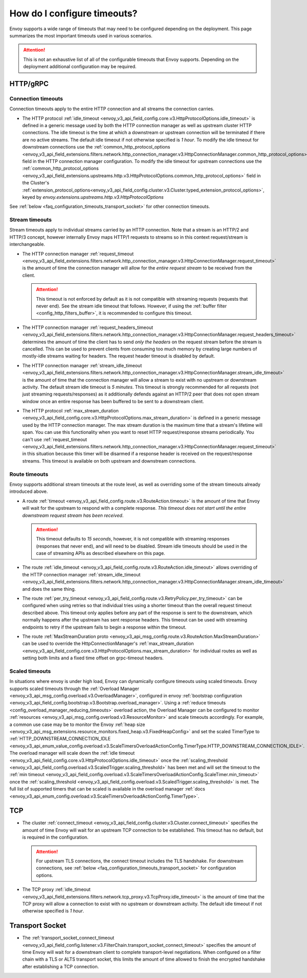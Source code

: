 .. _faq_configuration_timeouts:

How do I configure timeouts?
============================

Envoy supports a wide range of timeouts that may need to be configured depending on the deployment.
This page summarizes the most important timeouts used in various scenarios.

.. attention::

  This is not an exhaustive list of all of the configurable timeouts that Envoy supports. Depending
  on the deployment additional configuration may be required.

HTTP/gRPC
---------

Connection timeouts
^^^^^^^^^^^^^^^^^^^

Connection timeouts apply to the entire HTTP connection and all streams the connection carries.

* The HTTP protocol :ref:`idle_timeout <envoy_v3_api_field_config.core.v3.HttpProtocolOptions.idle_timeout>`
  is defined in a generic message used by both the HTTP connection manager as well as upstream
  cluster HTTP connections. The idle timeout is the time at which a downstream or upstream
  connection will be terminated if there are no active streams. The default idle timeout if not
  otherwise specified is *1 hour*. To modify the idle timeout for downstream connections use the
  :ref:`common_http_protocol_options
  <envoy_v3_api_field_extensions.filters.network.http_connection_manager.v3.HttpConnectionManager.common_http_protocol_options>`
  field in the HTTP connection manager configuration. To modify the idle timeout for upstream
  connections use the
  :ref:`common_http_protocol_options <envoy_v3_api_field_extensions.upstreams.http.v3.HttpProtocolOptions.common_http_protocol_options>` field in the Cluster's :ref:`extension_protocol_options<envoy_v3_api_field_config.cluster.v3.Cluster.typed_extension_protocol_options>`, keyed by `envoy.extensions.upstreams.http.v3.HttpProtocolOptions`

See :ref:`below <faq_configuration_timeouts_transport_socket>` for other connection timeouts.

Stream timeouts
^^^^^^^^^^^^^^^

Stream timeouts apply to individual streams carried by an HTTP connection. Note that a stream is
an HTTP/2 and HTTP/3 concept, however internally Envoy maps HTTP/1 requests to streams so in this
context request/stream is interchangeable.

* The HTTP connection manager :ref:`request_timeout
  <envoy_v3_api_field_extensions.filters.network.http_connection_manager.v3.HttpConnectionManager.request_timeout>`
  is the amount of time the connection manager will allow for the *entire request stream* to be
  received from the client.

  .. attention::

    This timeout is not enforced by default as it is not compatible with streaming requests
    (requests that never end). See the stream idle timeout that follows. However, if using the
    :ref:`buffer filter <config_http_filters_buffer>`, it is recommended to configure this timeout.
* The HTTP connection manager :ref:`request_headers_timeout
  <envoy_v3_api_field_extensions.filters.network.http_connection_manager.v3.HttpConnectionManager.request_headers_timeout>`
  determines the amount of time the client has to send *only the headers* on the request stream
  before the stream is cancelled. This can be used to prevent clients from consuming too much
  memory by creating large numbers of mostly-idle streams waiting for headers. The request header
  timeout is disabled by default.
* The HTTP connection manager :ref:`stream_idle_timeout
  <envoy_v3_api_field_extensions.filters.network.http_connection_manager.v3.HttpConnectionManager.stream_idle_timeout>`
  is the amount of time that the connection manager will allow a stream to exist with no upstream
  or downstream activity. The default stream idle timeout is *5 minutes*. This timeout is strongly
  recommended for all requests (not just streaming requests/responses) as it additionally defends
  against an HTTP/2 peer that does not open stream window once an entire response has been buffered
  to be sent to a downstream client.
* The HTTP protocol :ref:`max_stream_duration <envoy_v3_api_field_config.core.v3.HttpProtocolOptions.max_stream_duration>`
  is defined in a generic message used by the HTTP connection manager. The max stream duration is the
  maximum time that a stream's lifetime will span. You can use this functionality when you want to reset
  HTTP request/response streams periodically. You can't use :ref:`request_timeout
  <envoy_v3_api_field_extensions.filters.network.http_connection_manager.v3.HttpConnectionManager.request_timeout>`
  in this situation because this timer will be disarmed if a response header is received on the request/response streams.
  This timeout is available on both upstream and downstream connections.

Route timeouts
^^^^^^^^^^^^^^

Envoy supports additional stream timeouts at the route level, as well as overriding some of the
stream timeouts already introduced above.

* A route :ref:`timeout <envoy_v3_api_field_config.route.v3.RouteAction.timeout>` is the amount of time that
  Envoy will wait for the upstream to respond with a complete response. *This timeout does not
  start until the entire downstream request stream has been received*.

  .. attention::

    This timeout defaults to *15 seconds*, however, it is not compatible with streaming responses
    (responses that never end), and will need to be disabled. Stream idle timeouts should be used
    in the case of streaming APIs as described elsewhere on this page.
* The route :ref:`idle_timeout <envoy_v3_api_field_config.route.v3.RouteAction.idle_timeout>` allows overriding
  of the HTTP connection manager :ref:`stream_idle_timeout
  <envoy_v3_api_field_extensions.filters.network.http_connection_manager.v3.HttpConnectionManager.stream_idle_timeout>`
  and does the same thing.
* The route :ref:`per_try_timeout <envoy_v3_api_field_config.route.v3.RetryPolicy.per_try_timeout>` can be
  configured when using retries so that individual tries using a shorter timeout than the overall
  request timeout described above. This timeout only applies before any part of the response
  is sent to the downstream, which normally happens after the upstream has sent response headers.
  This timeout can be used with streaming endpoints to retry if the upstream fails to begin a
  response within the timeout.
* The route :ref:`MaxStreamDuration proto <envoy_v3_api_msg_config.route.v3.RouteAction.MaxStreamDuration>`
  can be used to override the HttpConnectionManager's
  :ref:`max_stream_duration <envoy_v3_api_field_config.core.v3.HttpProtocolOptions.max_stream_duration>`
  for individual routes as well as setting both limits and a fixed time offset on grpc-timeout headers.

Scaled timeouts
^^^^^^^^^^^^^^^

In situations where envoy is under high load, Envoy can dynamically configure timeouts using scaled timeouts.
Envoy supports scaled timeouts through the :ref:`Overload Manager <envoy_v3_api_msg_config.overload.v3.OverloadManager>`, configured
in envoy :ref:`bootstrap configuration <envoy_v3_api_field_config.bootstrap.v3.Bootstrap.overload_manager>`.
Using a :ref:`reduce timeouts <config_overload_manager_reducing_timeouts>` overload action,
the Overload Manager can be configured to monitor :ref:`resources <envoy_v3_api_msg_config.overload.v3.ResourceMonitor>`
and scale timeouts accordingly. For example, a common use case may be to monitor the Envoy :ref:`heap size <envoy_v3_api_msg_extensions.resource_monitors.fixed_heap.v3.FixedHeapConfig>`
and set the scaled TimerType to :ref:`HTTP_DOWNSTREAM_CONNECTION_IDLE <envoy_v3_api_enum_value_config.overload.v3.ScaleTimersOverloadActionConfig.TimerType.HTTP_DOWNSTREAM_CONNECTION_IDLE>`.
The overload manager will scale down the :ref:`idle timeout <envoy_v3_api_field_config.core.v3.HttpProtocolOptions.idle_timeout>` once the :ref:`scaling_threshold <envoy_v3_api_field_config.overload.v3.ScaledTrigger.scaling_threshold>` has been met
and will set the timeout to the :ref:`min timeout <envoy_v3_api_field_config.overload.v3.ScaleTimersOverloadActionConfig.ScaleTimer.min_timeout>` once the :ref:`scaling_threshold <envoy_v3_api_field_config.overload.v3.ScaledTrigger.scaling_threshold>` is met.
The full list of supported timers that can be scaled is available in the overload manager :ref:`docs <envoy_v3_api_enum_config.overload.v3.ScaleTimersOverloadActionConfig.TimerType>`.

TCP
---

* The cluster :ref:`connect_timeout <envoy_v3_api_field_config.cluster.v3.Cluster.connect_timeout>` specifies the amount
  of time Envoy will wait for an upstream TCP connection to be established. This timeout has no
  default, but is required in the configuration.

  .. attention::

    For upstream TLS connections, the connect timeout includes the TLS handshake. For downstream
    connections, see :ref:`below <faq_configuration_timeouts_transport_socket>` for configuration options.

* The TCP proxy :ref:`idle_timeout
  <envoy_v3_api_field_extensions.filters.network.tcp_proxy.v3.TcpProxy.idle_timeout>`
  is the amount of time that the TCP proxy will allow a connection to exist with no upstream
  or downstream activity. The default idle timeout if not otherwise specified is *1 hour*.

.. _faq_configuration_timeouts_transport_socket:

Transport Socket
----------------

* The :ref:`transport_socket_connect_timeout <envoy_v3_api_field_config.listener.v3.FilterChain.transport_socket_connect_timeout>`
  specifies the amount of time Envoy will wait for a downstream client to complete transport-level
  negotiations. When configured on a filter chain with a TLS or ALTS transport socket, this limits
  the amount of time allowed to finish the encrypted handshake after establishing a TCP connection.
